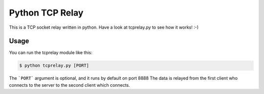 Python TCP Relay
------------------

This is a TCP socket relay written in python. Have a look at tcprelay.py
to see how it works! :-)

Usage
~~~~~~

You can run the tcprelay module like this:

.. code-block:: shell

    $ python tcprelay.py [PORT]

The ```PORT``` argument is optional, and it runs by default on port 8888
The data is relayed from the first client who connects to the server to the
second client which connects.
